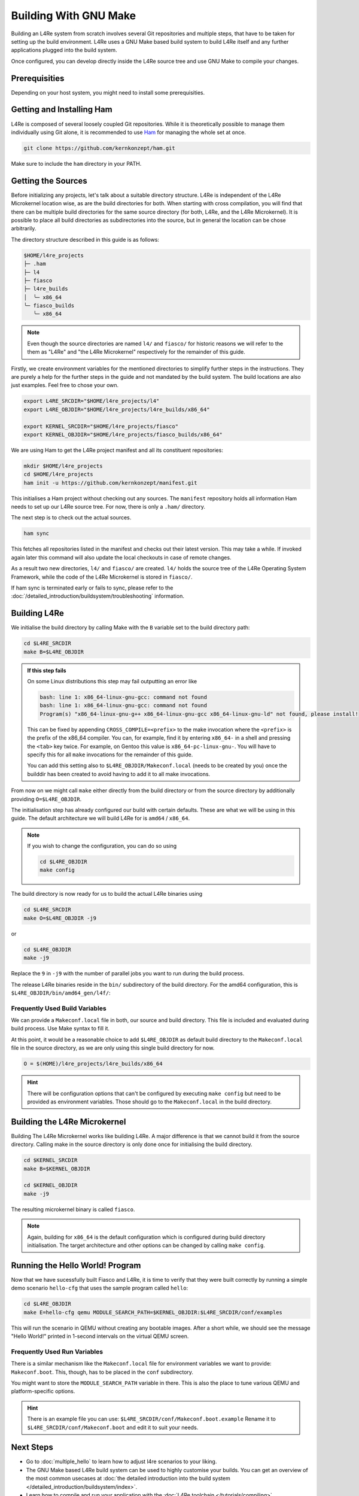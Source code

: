 Building With GNU Make
**********************

Building an L4Re system from scratch involves several Git repositories and
multiple steps, that have to be taken for setting up the build environment.
L4Re uses a GNU Make based build system to build L4Re itself and any further
applications plugged into the build system.

Once configured, you can develop directly inside the L4Re source tree and use
GNU Make to compile your changes.

Prerequisities
==============

Depending on your host system, you might need to install some prerequisities.

.. tab:: Debian 12 (Bookworm)

   Make sure you have the required packages installed together with their
   dependencies by running the following command with sufficient privileges:

   .. sourcecode:: shell

      apt-get install git make binutils liburi-perl libgit-repository-perl libxml-parser-perl gcc g++ libc6-dev-i386 libncurses-dev qemu-system xorriso mtools flex bison pkg-config gawk device-tree-compiler dialog wget doxygen graphviz


.. tab:: Fedora 27

   You will need the following packages and their dependencies:

   .. sourcecode:: shell

      dnf install perl-URI perl-Git-Repository-Plugin-AUTOLOAD perl-CPAN perl-Test perl-Text-Balanced gcc gcc-c++ glibc-devel.i686 ncurses-devel xorriso flex bison pkgconf-pkg-config gawk dtc
      cpan install XML::Mini::Document


.. tab:: Arch Linux

   The following packages need to be installed:

   .. sourcecode:: shell

      pacman -S --needed base-devel dtc lib32-gcc-libs qemu qemu-ar

   Additionally, these packages need to be installed from the AUR by a method
   of your choice:

   .. sourcecode::

      yay -S perl-git-repository perl-xml-mini perl-uri


Getting and Installing Ham
==========================

L4Re is composed of several loosely coupled Git repositories. While it is
theoretically possible to manage them individually using Git alone, it is
recommended to use `Ham <https://github.com/kernkonzept/ham>`_ for managing the
whole set at once.

.. sourcecode:: shell

   git clone https://github.com/kernkonzept/ham.git

Make sure to include the ``ham`` directory in your PATH.

Getting the Sources
===================

Before initializing any projects, let's  talk about a suitable directory
structure. L4Re is independent of the L4Re Microkernel location wise, as are
the build directories for both. When starting with cross compilation, you will
find that there can be multiple build directories for the same source directory
(for both, L4Re, and the L4Re Microkernel). It is possible to place all build
directories as subdirectories into the source, but in general the location can
be chose arbitrarily.

The directory structure described in this guide is as follows:

.. sourcecode:: shell

   $HOME/l4re_projects
   ├─ .ham
   ├─ l4
   ├─ fiasco
   ├─ l4re_builds
   │  ╰─ x86_64
   ╰─ fiasco_builds
      ╰─ x86_64

.. note::

   Even though the source directories are named ``l4/`` and ``fiasco/`` for
   historic reasons we will refer to the them as "L4Re" and
   "the L4Re Microkernel" respectively for the remainder of this guide.

Firstly, we create environment variables for the mentioned directories to
simplify further steps in the instructions. They are purely a help for the
further steps in the guide and not mandated by the build system. The build
locations are also just examples. Feel free to chose your own.

.. sourcecode:: shell

   export L4RE_SRCDIR="$HOME/l4re_projects/l4"
   export L4RE_OBJDIR="$HOME/l4re_projects/l4re_builds/x86_64"

   export KERNEL_SRCDIR="$HOME/l4re_projects/fiasco"
   export KERNEL_OBJDIR="$HOME/l4re_projects/fiasco_builds/x86_64"

We are using Ham to get the L4Re project manifest and all its constituent
repositories:

.. sourcecode:: shell

   mkdir $HOME/l4re_projects
   cd $HOME/l4re_projects
   ham init -u https://github.com/kernkonzept/manifest.git

This initialises a Ham project without checking out any sources. The
``manifest`` repository holds all information Ham needs to set up our L4Re
source tree. For now, there is only a ``.ham/`` directory.

The next step is to check out the actual sources.

.. sourcecode:: shell

   ham sync

This fetches all repositories listed in the manifest and checks out their latest
version. This may take a while. If invoked again later this command will also
update the local checkouts in case of remote changes.

As a result two new directories, ``l4/`` and ``fiasco/`` are created. ``l4/``
holds the source tree of the L4Re Operating System Framework, while the code of
the L4Re Microkernel is stored in ``fiasco/``.

If ham sync is terminated early or fails to sync, please refer to the
:doc:`/detailed_introduction/buildsystem/troubleshooting` information.

Building L4Re
=============

We initialise the build directory by calling Make with the ``B`` variable set
to the build directory path:

.. sourcecode:: shell

   cd $L4RE_SRCDIR
   make B=$L4RE_OBJDIR

.. admonition::  If this step fails
   :class: dropdown note

   On some Linux distributions this step may fail outputting an error like

   .. sourcecode:: shell

      bash: line 1: x86_64-linux-gnu-gcc: command not found
      bash: line 1: x86_64-linux-gnu-gcc: command not found
      Program(s) "x86_64-linux-gnu-g++ x86_64-linux-gnu-gcc x86_64-linux-gnu-ld" not found, please install!

   This can be fixed by appending ``CROSS_COMPILE=<prefix>`` to the make
   invocation where the ``<prefix>`` is the prefix of the x86_64 compiler. You
   can, for example, find it by entering ``x86_64-`` in a shell and pressing
   the ``<tab>`` key twice. For example, on Gentoo this value is
   ``x86_64-pc-linux-gnu-``. You will have to specify this for all ``make``
   invocations for the remainder of this guide.

   You can add this setting also to ``$L4RE_OBJDIR/Makeconf.local`` (needs to
   be created by you) once the builddir has been created to avoid having to add
   it to all make invocations.


From now on we might call ``make`` either directly from the build directory or
from the source directory by additionally providing ``O=$L4RE_OBJDIR``.


The initialisation step has already configured our build with certain defaults.
These are what we will be using in this guide. The default architecture we will
build L4Re for is ``amd64`` / ``x86_64``.

.. note::

   If you wish to change the configuration, you can do so using

   .. sourcecode:: shell

      cd $L4RE_OBJDIR
      make config

The build directory is now ready for us to build the actual L4Re binaries using

.. sourcecode:: shell

   cd $L4RE_SRCDIR
   make O=$L4RE_OBJDIR -j9

or

.. sourcecode:: shell

   cd $L4RE_OBJDIR
   make -j9


Replace the ``9`` in ``-j9`` with the number of parallel jobs you want to run
during the build process.

The release L4Re binaries reside in the ``bin/`` subdirectory of the build
directory. For the amd64 configuration, this is
``$L4RE_OBJDIR/bin/amd64_gen/l4f/``:

.. sourcecode:: shell
   :emphasize-lines: 2

   $ ls $L4RE_OBJDIR/bin/amd64_gen/l4f/hello
   $L4RE_OBJDIR/bin/amd64_gen/l4f/hello

.. _frequently-used-build-vars:

Frequently Used Build Variables
-------------------------------

We can provide a ``Makeconf.local`` file in both, our source and build
directory. This file is included and evaluated during build process.  Use Make
syntax to fill it.

At this point, it would be a reasonable choice to add ``$L4RE_OBJDIR`` as
default build directory to the ``Makeconf.local`` file in the source directory,
as we are only using this single build directory for now.

.. sourcecode:: make

   O = $(HOME)/l4re_projects/l4re_builds/x86_64

.. hint::

   There will be configuration options that can't be configured by executing
   ``make config`` but need to be provided as environment variables. Those
   should go to the ``Makeconf.local`` in the build directory.


Building the L4Re Microkernel
=============================

Building The L4Re Microkernel works like building L4Re. A major difference is
that we cannot build it from the source directory. Calling make in the source
directory is only done once for initialising the build directory.

.. sourcecode:: shell

   cd $KERNEL_SRCDIR
   make B=$KERNEL_OBJDIR

   cd $KERNEL_OBJDIR
   make -j9

The resulting microkernel binary is called ``fiasco``.

.. note::

   Again, building for ``x86_64`` is the default configuration which is
   configured during build directory initialisation. The target architecture
   and other options can be changed by calling ``make config``.


Running the Hello World! Program
================================

Now that we have sucessfully built Fiasco and L4Re, it is time to verify that
they were built correctly by running a simple demo scenario ``hello-cfg`` that
uses the sample program called ``hello``:

.. sourcecode:: shell

   cd $L4RE_OBJDIR
   make E=hello-cfg qemu MODULE_SEARCH_PATH=$KERNEL_OBJDIR:$L4RE_SRCDIR/conf/examples

This will run the scenario in QEMU without creating any bootable images. After
a short while, we should see the message "Hello World!" printed in 1-second
intervals on the virtual QEMU screen.


Frequently Used Run Variables
------------------------------

There is a similar mechanism like the ``Makeconf.local`` file for environment
variables we want to provide: ``Makeconf.boot``. This, though, has to be placed
in the ``conf`` subdirectory.

You might want to store the ``MODULE_SEARCH_PATH`` variable in there. This is
also the place to tune various QEMU and platform-specific options.

.. hint::

   There is an example file you can use:
   ``$L4RE_SRCDIR/conf/Makeconf.boot.example``
   Rename it to ``$L4RE_SRCDIR/conf/Makeconf.boot`` and edit it to suit your
   needs.


Next Steps
==========

* Go to :doc:`multiple_hello` to learn how to adjust l4re scenarios to your
  liking.
* The GNU Make based L4Re build system can be used to highly customise your
  builds. You can get an overview of the most common usecases at :doc:`the
  detailed introduction into the build system
  </detailed_introduction/buildsystem/index>`.
* Learn how to compile and run your application with the :doc:`L4Re toolchain
  </tutorials/compiling>`.
* Discover the different :doc:`services
  </detailed_introduction/services/index>` that are offered in the L4Re
  operating system
  framework
* Have a look at the `API documentation <https://l4re.org/doc/>`_.

